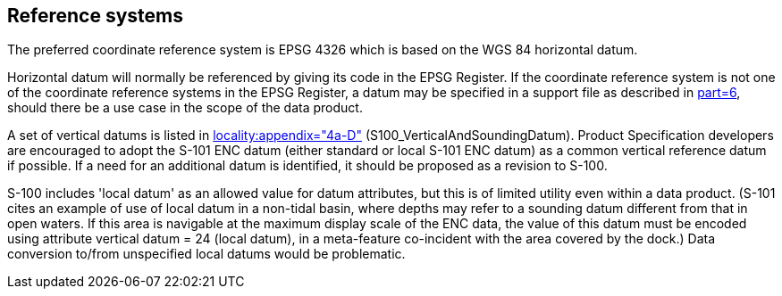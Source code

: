 == Reference systems

The preferred coordinate reference system is EPSG 4326 which is based on the WGS 84
horizontal datum.

Horizontal datum will normally be referenced by giving its code in the EPSG
Register. If the coordinate reference system is not one of the coordinate reference
systems in the EPSG Register, a datum may be specified in a support file as
described in <<S100,part=6>>, should there be a use case in the scope of the data
product.

A set of vertical datums is listed in <<S100,locality:appendix="4a-D">>
(S100_VerticalAndSoundingDatum). Product Specification developers are encouraged to
adopt the S-101 ENC datum (either standard or local S-101 ENC datum) as a common
vertical reference datum if possible. If a need for an additional datum is
identified, it should be proposed as a revision to S-100.

S-100 includes 'local datum' as an allowed value for datum attributes, but this is
of limited utility even within a data product. (S-101 cites an example of use of
local datum in a non-tidal basin, where depths may refer to a sounding datum
different from that in open waters. If this area is navigable at the maximum display
scale of the ENC data, the value of this datum must be encoded using attribute
vertical datum = 24 (local datum), in a meta-feature co-incident with the area
covered by the dock.) Data conversion to/from unspecified local datums would be
problematic.

